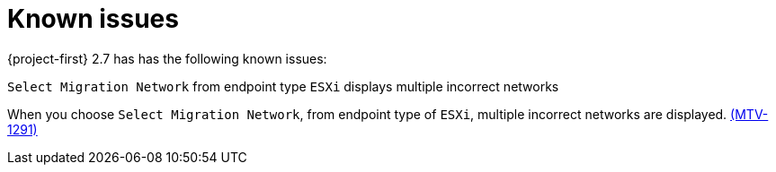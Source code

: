 // Module included in the following assemblies:
//
// * documentation/doc-Release_notes/master.adoc

[id="known-issues-2-7_{context}"]
= Known issues

{project-first} 2.7 has has the following known issues:

.`Select Migration Network` from endpoint type `ESXi` displays multiple incorrect networks

When you choose `Select Migration Network`, from endpoint type of `ESXi`, multiple incorrect networks are displayed. link:https://issues.redhat.com/browse/MTV-1291[(MTV-1291)]
